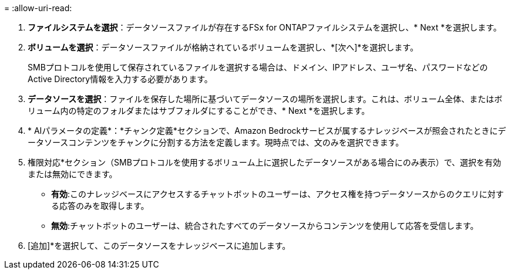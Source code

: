 = 
:allow-uri-read: 


. *ファイルシステムを選択*：データソースファイルが存在するFSx for ONTAPファイルシステムを選択し、* Next *を選択します。
. *ボリュームを選択*：データソースファイルが格納されているボリュームを選択し、*[次へ]*を選択します。
+
SMBプロトコルを使用して保存されているファイルを選択する場合は、ドメイン、IPアドレス、ユーザ名、パスワードなどのActive Directory情報を入力する必要があります。

. *データソースを選択*：ファイルを保存した場所に基づいてデータソースの場所を選択します。これは、ボリューム全体、またはボリューム内の特定のフォルダまたはサブフォルダにすることができ、* Next *を選択します。
. * AIパラメータの定義*：*チャンク定義*セクションで、Amazon Bedrockサービスが属するナレッジベースが照会されたときにデータソースコンテンツをチャンクに分割する方法を定義します。現時点では、文のみを選択できます。
. 権限対応*セクション（SMBプロトコルを使用するボリューム上に選択したデータソースがある場合にのみ表示）で、選択を有効または無効にできます。
+
** *有効*:このナレッジベースにアクセスするチャットボットのユーザーは、アクセス権を持つデータソースからのクエリに対する応答のみを取得します。
** *無効*:チャットボットのユーザーは、統合されたすべてのデータソースからコンテンツを使用して応答を受信します。


. [追加]*を選択して、このデータソースをナレッジベースに追加します。

